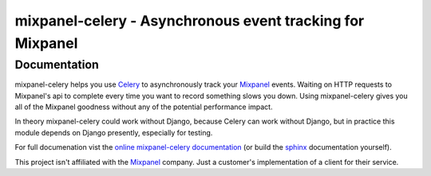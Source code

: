 ===========================================================
 mixpanel-celery - Asynchronous event tracking for Mixpanel
===========================================================

Documentation
=============

mixpanel-celery helps you use `Celery`_ to asynchronously track your `Mixpanel`_
events. Waiting on HTTP requests to Mixpanel's api to complete every time you
want to record something slows you down. Using mixpanel-celery gives you all of
the Mixpanel goodness without any of the potential performance impact.

In theory mixpanel-celery could work without Django, because Celery can
work without Django, but in practice this module depends on Django
presently, especially for testing.

For full documenation vist the `online mixpanel-celery documentation`_ 
(or build the `sphinx`_ documentation yourself).

This project isn't affiliated with the `Mixpanel`_ company. Just a customer's
implementation of a client for their service.

.. _`Celery`: http://ask.github.com/celery/
.. _`Mixpanel`: http://mixpanel.com/
.. _`sphinx`: http://sphinx.pocoo.org/
.. _`online mixpanel-celery documentation`: http://mixpanel-celery.readthedocs.org
